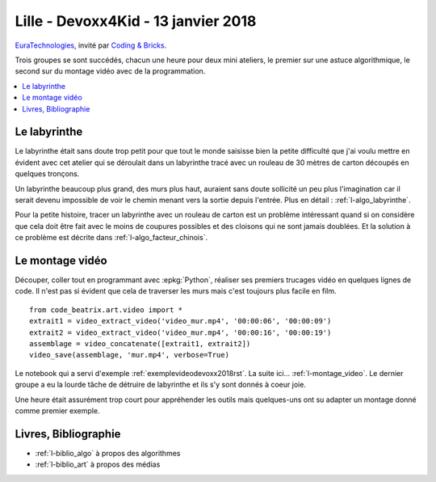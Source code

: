 
.. _l-session_2018_01_13:

Lille - Devoxx4Kid - 13 janvier 2018
====================================

`EuraTechnologies <https://www.euratechnologies.com/agenda/programmation-robotique-ingenierie/>`_,
invité par `Coding & Bricks <https://www.codingandbricks.com/>`_.

Trois groupes se sont succédés, chacun une heure
pour deux mini ateliers, le premier sur une astuce
algorithmique, le second sur du montage vidéo avec
de la programmation.

.. contents::
    :local:

Le labyrinthe
+++++++++++++

Le labyrinthe était sans doute trop petit pour que tout le
monde saisisse bien la petite difficulté que j'ai voulu mettre
en évident avec cet atelier qui se déroulait dans un labyrinthe
tracé avec un rouleau de 30 mètres de carton découpés en quelques
tronçons.

.. video:: images/rapide.mp4
    :width: 400

Un labyrinthe beaucoup plus grand, des murs plus haut,
auraient sans doute sollicité un peu plus l'imagination
car il serait devenu impossible de voir le chemin menant
vers la sortie depuis l'entrée. Plus en détail :
:ref:`l-algo_labyrinthe`.

Pour la petite histoire, tracer un labyrinthe avec un rouleau
de carton est un problème intéressant quand si on considère
que cela doit être fait avec le moins de coupures possibles
et des cloisons qui ne sont jamais doublées. Et la solution
à ce problème est décrite dans :ref:`l-algo_facteur_chinois`.

Le montage vidéo
++++++++++++++++

Découper, coller tout en programmant avec :epkg:`Python`,
réaliser ses premiers trucages vidéo en quelques lignes de
code. Il n'est pas si évident que cela de traverser les murs
mais c'est toujours plus facile en film.

::

    from code_beatrix.art.video import *
    extrait1 = video_extract_video('video_mur.mp4', '00:00:06', '00:00:09')
    extrait2 = video_extract_video('video_mur.mp4', '00:00:16', '00:00:19')
    assemblage = video_concatenate([extrait1, extrait2])
    video_save(assemblage, 'mur.mp4', verbose=True)

.. video:: images/mur.mp4
    :width: 400

Le notebook qui a servi d'exemple :ref:`exemplevideodevoxx2018rst`.
La suite ici... :ref:`l-montage_video`.
Le dernier groupe a eu la lourde tâche de détruire
de labyrinthe et ils s'y sont donnés à coeur joie.

.. image:: images/finlaby.jpg
    :width: 500

Une heure était assurément trop court pour appréhender
les outils mais quelques-uns ont su adapter un montage
donné comme premier exemple.

Livres, Bibliographie
+++++++++++++++++++++

* :ref:`l-biblio_algo` à propos des algorithmes
* :ref:`l-biblio_art` à propos des médias

